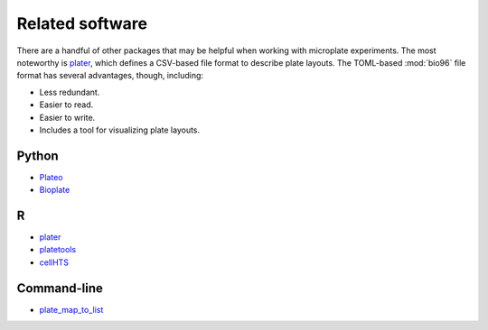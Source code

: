 ****************
Related software
****************

There are a handful of other packages that may be helpful when working with 
microplate experiments.  The most noteworthy is plater_, which defines a 
CSV-based file format to describe plate layouts.  The TOML-based :mod:`bio96` 
file format has several advantages, though, including:

- Less redundant.
- Easier to read.
- Easier to write.
- Includes a tool for visualizing plate layouts.

Python
======
- Plateo_
- Bioplate_

R
===
- plater_
- platetools_
- cellHTS_

Command-line
============
- plate_map_to_list_


.. _Plateo: https://edinburgh-genome-foundry.github.io/Plateo/index.html
.. _Bioplate: https://hatoris.github.io/BioPlate/basic_usage.html
.. _plater: https://cran.r-project.org/web/packages/plater/vignettes/plater-basics.html
.. _platetools: https://cran.r-project.org/web/packages/platetools/platetools.pdf
.. _cellHTS: http://bioconductor.org/packages/release/bioc/html/cellHTS2.html
.. _plate_map_to_list: https://github.com/craic/plate_maps
